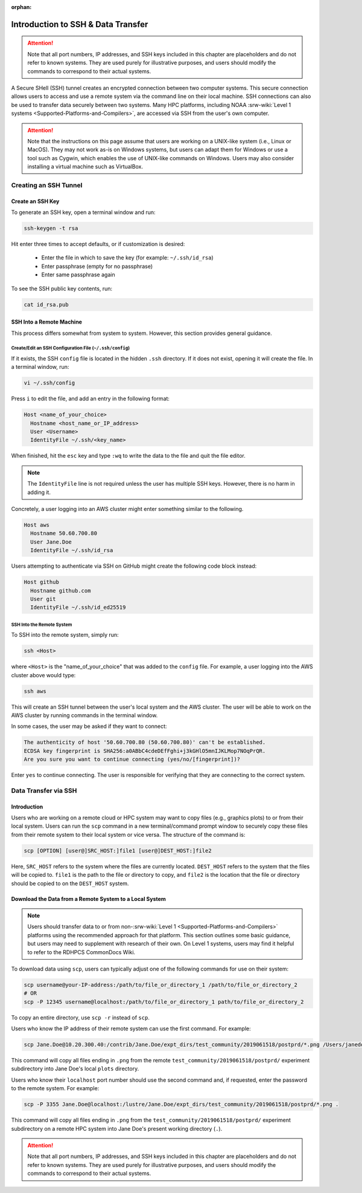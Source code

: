 :orphan:

.. _SSHIntro:

======================================
Introduction to SSH & Data Transfer
======================================

.. attention:: 

   Note that all port numbers, IP addresses, and SSH keys included in this chapter are placeholders and do not refer to known systems. They are used purely for illustrative purposes, and users should modify the commands to correspond to their actual systems. 

A Secure SHell (SSH) tunnel creates an encrypted connection between two computer systems. This secure connection allows users to access and use a remote system via the command line on their local machine. SSH connections can also be used to transfer data securely between two systems. Many HPC platforms, including NOAA :srw-wiki:`Level 1 systems <Supported-Platforms-and-Compilers>`, are accessed via SSH from the user's own computer. 

.. attention:: 

   Note that the instructions on this page assume that users are working on a UNIX-like system (i.e., Linux or MacOS). They may not work as-is on Windows systems, but users can adapt them for Windows or use a tool such as Cygwin, which enables the use of UNIX-like commands on Windows. Users may also consider installing a virtual machine such as VirtualBox. 

.. _CreateSSH:

Creating an SSH Tunnel
============================

Create an SSH Key
--------------------

To generate an SSH key, open a terminal window and run:  

.. code-block:: console
      
   ssh-keygen -t rsa

Hit enter three times to accept defaults, or if customization is desired:

   * Enter the file in which to save the key (for example: ``~/.ssh/id_rsa``)
   * Enter passphrase (empty for no passphrase)
   * Enter same passphrase again

To see the SSH public key contents, run: 

.. code-block:: console

   cat id_rsa.pub

SSH Into a Remote Machine
----------------------------

This process differs somewhat from system to system. However, this section provides general guidance. 

Create/Edit an SSH Configuration File (``~/.ssh/config``)
^^^^^^^^^^^^^^^^^^^^^^^^^^^^^^^^^^^^^^^^^^^^^^^^^^^^^^^^^^^^

If it exists, the SSH ``config`` file is located in the hidden ``.ssh`` directory. If it does not exist, opening it will create the file. In a terminal window, run:

.. code-block:: console

   vi ~/.ssh/config

Press ``i`` to edit the file, and add an entry in the following format: 

.. code-block:: console

   Host <name_of_your_choice>
     Hostname <host_name_or_IP_address>
     User <Username>
     IdentityFile ~/.ssh/<key_name>

When finished, hit the ``esc`` key and type ``:wq`` to write the data to the file and quit the file editor.

.. note::

   The ``IdentityFile`` line is not required unless the user has multiple SSH keys. However, there is no harm in adding it. 

Concretely, a user logging into an AWS cluster might enter something similar to the following. 

.. code-block:: console

   Host aws
     Hostname 50.60.700.80
     User Jane.Doe
     IdentityFile ~/.ssh/id_rsa

Users attempting to authenticate via SSH on GitHub might create the following code block instead:

.. code-block:: console
   
   Host github
     Hostname github.com
     User git
     IdentityFile ~/.ssh/id_ed25519

SSH Into the Remote System
^^^^^^^^^^^^^^^^^^^^^^^^^^^^

To SSH into the remote system, simply run:

.. code-block:: console

   ssh <Host> 

where ``<Host>`` is the "name_of_your_choice" that was added to the ``config`` file. For example, a user logging into the AWS cluster above would type:

.. code-block:: console

   ssh aws 

This will create an SSH tunnel between the user's local system and the AWS cluster. The user will be able to work on the AWS cluster by running commands in the terminal window. 

In some cases, the user may be asked if they want to connect:

.. code-block:: console

   The authenticity of host '50.60.700.80 (50.60.700.80)' can't be established.
   ECDSA key fingerprint is SHA256:a0ABbC4cdeDEfFghi+j3kGHlO5mnIJKLMop7NOqPrQR.
   Are you sure you want to continue connecting (yes/no/[fingerprint])? 

Enter ``yes`` to continue connecting. The user is responsible for verifying that they are connecting to the correct system. 

.. _SSHDataTransfer:

Data Transfer via SSH
============================

Introduction
---------------

Users who are working on a remote cloud or HPC system may want to copy files (e.g., graphics plots) to or from their local system. Users can run the ``scp`` command in a new terminal/command prompt window to securely copy these files from their remote system to their local system or vice versa. The structure of the command is:

.. code-block:: console

   scp [OPTION] [user@]SRC_HOST:]file1 [user@]DEST_HOST:]file2

Here, ``SRC_HOST`` refers to the system where the files are currently located. ``DEST_HOST`` refers to the system that the files will be copied to. ``file1`` is the path to the file or directory to copy, and ``file2`` is the location that the file or directory should be copied to on the ``DEST_HOST`` system. 

.. _SSHDownload:

Download the Data from a Remote System to a Local System
-----------------------------------------------------------

.. note:: 

   Users should transfer data to or from non-:srw-wiki:`Level 1 <Supported-Platforms-and-Compilers>` platforms using the recommended approach for that platform. This section outlines some basic guidance, but users may need to supplement with research of their own. On Level 1 systems, users may find it helpful to refer to the RDHPCS CommonDocs Wiki.

To download data using ``scp``, users can typically adjust one of the following commands for use on their system:

.. code-block:: console

   scp username@your-IP-address:/path/to/file_or_directory_1 /path/to/file_or_directory_2
   # OR
   scp -P 12345 username@localhost:/path/to/file_or_directory_1 path/to/file_or_directory_2

To copy an entire directory, use ``scp -r`` instead of ``scp``. 

Users who know the IP address of their remote system can use the first command. For example: 

.. code-block:: console

   scp Jane.Doe@10.20.300.40:/contrib/Jane.Doe/expt_dirs/test_community/2019061518/postprd/*.png /Users/janedoe/plots

This command will copy all files ending in ``.png`` from the remote ``test_community/2019061518/postprd/`` experiment subdirectory into Jane Doe's local ``plots`` directory. 

Users who know their ``localhost`` port number should use the second command and, if requested, enter the password to the remote system. For example:

.. code-block:: console

   scp -P 3355 Jane.Doe@localhost:/lustre/Jane.Doe/expt_dirs/test_community/2019061518/postprd/*.png .

This command will copy all files ending in ``.png`` from the ``test_community/2019061518/postprd/`` experiment subdirectory on a remote HPC system into Jane Doe's present working directory (``.``). 

.. attention:: 

   Note that all port numbers, IP addresses, and SSH keys included in this chapter are placeholders and do not refer to known systems. They are used purely for illustrative purposes, and users should modify the commands to correspond to their actual systems. 
